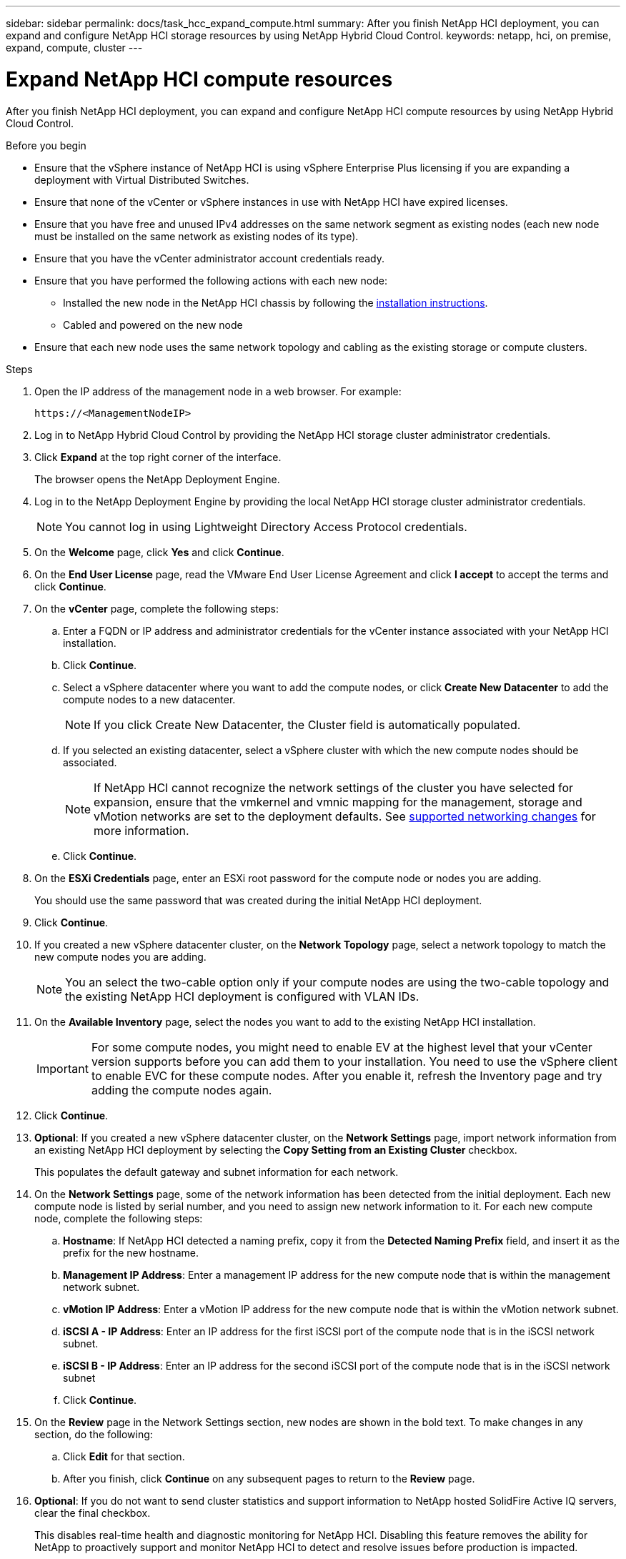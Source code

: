 ---
sidebar: sidebar
permalink: docs/task_hcc_expand_compute.html
summary: After you finish NetApp HCI deployment, you can expand and configure NetApp HCI storage resources by using NetApp Hybrid Cloud Control.
keywords: netapp, hci, on premise, expand, compute, cluster
---

= Expand NetApp HCI compute resources

:hardbreaks:
:nofooter:
:icons: font
:linkattrs:
:imagesdir: ../media/

[.lead]
After you finish NetApp HCI deployment, you can expand and configure NetApp HCI compute resources by using NetApp Hybrid Cloud Control.

.Before you begin
* Ensure that the vSphere instance of NetApp HCI is using vSphere Enterprise Plus licensing if you are expanding a deployment with Virtual Distributed Switches.
* Ensure that none of the vCenter or vSphere instances in use with NetApp HCI have expired licenses.
* Ensure that you have free and unused IPv4 addresses on the same network segment as existing nodes (each new node must be installed on the same network as existing nodes of its type).
* Ensure that you have the vCenter administrator account credentials ready.
* Ensure that you have performed the following actions with each new node:
** Installed the new node in the NetApp HCI chassis by following the link:task_hci_installhw.html[installation instructions].
** Cabled and powered on the new node
* Ensure that each new node uses the same network topology and cabling as the existing storage or compute clusters.

.Steps
. Open the IP address of the management node in a web browser. For example:
+
----
https://<ManagementNodeIP>
----
. Log in to NetApp Hybrid Cloud Control by providing the NetApp HCI storage cluster administrator credentials.
. Click *Expand* at the top right corner of the interface.
+
The browser opens the NetApp Deployment Engine.
. Log in to the NetApp Deployment Engine by providing the local NetApp HCI storage cluster administrator credentials. 
+
NOTE: You cannot log in using Lightweight Directory Access Protocol credentials.
. On the *Welcome* page, click *Yes* and click *Continue*.
. On the *End User License* page, read the VMware End User License Agreement and click *I accept* to accept the terms and click *Continue*.
. On the *vCenter* page, complete the following steps:
.. Enter a FQDN or IP address and administrator credentials for the vCenter instance associated with your NetApp HCI installation.
.. Click *Continue*.
.. Select a vSphere datacenter where you want to add the compute nodes, or click *Create New Datacenter* to add the compute nodes to a new datacenter.
+
NOTE: If you click Create New Datacenter, the Cluster field is automatically populated.

.. If you selected an existing datacenter, select a vSphere cluster with which the new compute nodes should be associated.
+
NOTE: If NetApp HCI cannot recognize the network settings of the cluster you have selected for expansion, ensure that the vmkernel and vmnic mapping for the management, storage and vMotion networks are set to the deployment defaults. See link:task_nde_supported_net_changes.html[supported networking changes] for more information.

.. Click *Continue*.
. On the *ESXi Credentials* page, enter an ESXi root password for the compute node or nodes you are adding.
+
You should use the same password that was created during the initial NetApp HCI deployment.
. Click *Continue*.
. If you created a new vSphere datacenter cluster, on the *Network Topology* page, select a network topology to match the new compute nodes you are adding.
+
NOTE: You an select the two-cable option only if your compute nodes are using the two-cable topology and the existing NetApp HCI deployment is configured with VLAN IDs.

. On the *Available Inventory* page, select the nodes you want to add to the existing NetApp HCI installation.
+
IMPORTANT: For some compute nodes, you might need to enable EV at the highest level that your vCenter version supports before you can add them to your installation. You need to use the vSphere client to enable EVC for these compute nodes. After you enable it, refresh the Inventory page and try adding the compute nodes again.

. Click *Continue*.
. *Optional*: If you created a new vSphere datacenter cluster, on the *Network Settings* page, import network information from an existing NetApp HCI deployment by selecting the *Copy Setting from an Existing Cluster* checkbox.
+
This populates the default gateway and subnet information for each network.
. On the *Network Settings* page, some of the network information has been detected from the initial deployment. Each new compute node is listed by serial number, and you need to assign new network information to it. For each new compute node, complete the following steps:
.. *Hostname*: If NetApp HCI detected a naming prefix, copy it from the *Detected Naming Prefix* field, and insert it as the prefix for the new hostname.
.. *Management IP Address*: Enter a management IP address for the new compute node that is within the management network subnet.
.. *vMotion IP Address*: Enter a vMotion IP address for the new compute node that is within the vMotion network subnet.
.. *iSCSI A - IP Address*: Enter an IP address for the first iSCSI port of the compute node that is in the iSCSI network subnet.
.. *iSCSI B - IP Address*: Enter an IP address for the second iSCSI port of the compute node that is in the iSCSI network subnet
.. Click *Continue*.
. On the *Review* page in the Network Settings section, new nodes are shown in the bold text. To make changes in any section, do the following:
.. Click *Edit* for that section.
.. After you finish, click *Continue* on any subsequent pages to return to the *Review* page.
. *Optional*: If you do not want to send cluster statistics and support information to NetApp hosted SolidFire Active IQ servers, clear the final checkbox.
+
This disables real-time health and diagnostic monitoring for NetApp HCI. Disabling this feature removes the ability for NetApp to proactively support and monitor NetApp HCI to detect and resolve issues before production is impacted.
. Click *Add Nodes*.
+
You can monitor the progress while NetApp HCI adds and configures the resources.
. *Optional*: Verify that any new compute nodes are visible in the VMware vSphere Web Client.

[discrete]
== Find more information
* https://www.netapp.com/hybrid-cloud/hci-documentation/[NetApp HCI Resources Page^]
* https://library.netapp.com/ecm/ecm_download_file/ECMLP2856176[NetApp HCI Compute and Storage Nodes Installation and Setup Instructions^]
* https://kb.vmware.com/s/article/1003212[VMware Knowledge Base: Enhanced vMotion Compatibility (EVC) processor support^]

// 2023 JULY 13, DOC-4699